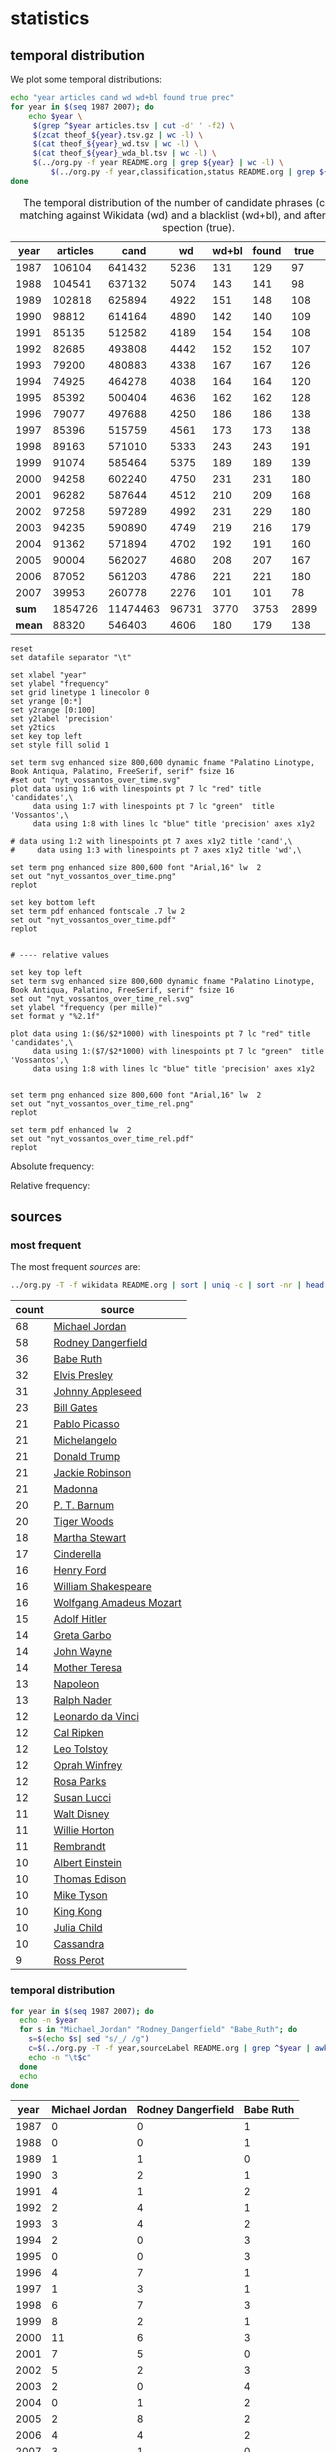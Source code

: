 #+TITLE:
#+AUTHOR:
#+EMAIL:
#+KEYWORDS:
#+DESCRIPTION:
#+TAGS:
#+LANGUAGE: en
#+OPTIONS: toc:nil ':t H:5
#+STARTUP: hidestars overview
#+LaTeX_CLASS: scrartcl
#+LaTeX_CLASS_OPTIONS: [a4paper,11pt]

* statistics
** temporal distribution
We plot some temporal distributions:
#+BEGIN_SRC sh
  echo "year articles cand wd wd+bl found true prec"
  for year in $(seq 1987 2007); do
      echo $year \
	   $(grep ^$year articles.tsv | cut -d' ' -f2) \
	   $(zcat theof_${year}.tsv.gz | wc -l) \
	   $(cat theof_${year}_wd.tsv | wc -l) \
	   $(cat theof_${year}_wda_bl.tsv | wc -l) \
	   $(../org.py -f year README.org | grep ${year} | wc -l) \
           $(../org.py -f year,classification,status README.org | grep ${year} | awk -F$'\t' '{if ($3 == "D" || $2 == "True") print;}' | wc -l)
  done
#+END_SRC

#+CAPTION: The temporal distribution of the number of candidate phrases (cand), after matching against  Wikidata (wd) and a blacklist (wd+bl), and after manual inspection (true). 
#+NAME: temporal-distribution
|   year | articles |     cand |    wd | wd+bl | found | true | prec | ppm  |
|--------+----------+----------+-------+-------+-------+------+------+------|
|   1987 |   106104 |   641432 |  5236 |   131 |   129 |   97 | 75.2 | 0.91 |
|   1988 |   104541 |   637132 |  5074 |   143 |   141 |   98 | 69.5 | 0.94 |
|   1989 |   102818 |   625894 |  4922 |   151 |   148 |  108 | 73.0 | 1.05 |
|   1990 |    98812 |   614164 |  4890 |   142 |   140 |  109 | 77.9 | 1.10 |
|   1991 |    85135 |   512582 |  4189 |   154 |   154 |  108 | 70.1 | 1.27 |
|   1992 |    82685 |   493808 |  4442 |   152 |   152 |  107 | 70.4 | 1.29 |
|   1993 |    79200 |   480883 |  4338 |   167 |   167 |  126 | 75.4 | 1.59 |
|   1994 |    74925 |   464278 |  4038 |   164 |   164 |  120 | 73.2 | 1.60 |
|   1995 |    85392 |   500404 |  4636 |   162 |   162 |  128 | 79.0 | 1.50 |
|   1996 |    79077 |   497688 |  4250 |   186 |   186 |  138 | 74.2 | 1.75 |
|   1997 |    85396 |   515759 |  4561 |   173 |   173 |  138 | 79.8 | 1.62 |
|   1998 |    89163 |   571010 |  5333 |   243 |   243 |  191 | 78.6 | 2.14 |
|   1999 |    91074 |   585464 |  5375 |   189 |   189 |  139 | 73.5 | 1.53 |
|   2000 |    94258 |   602240 |  4750 |   231 |   231 |  180 | 77.9 | 1.91 |
|   2001 |    96282 |   587644 |  4512 |   210 |   209 |  168 | 80.4 | 1.74 |
|   2002 |    97258 |   597289 |  4992 |   231 |   229 |  180 | 78.6 | 1.85 |
|   2003 |    94235 |   590890 |  4749 |   219 |   216 |  179 | 82.9 | 1.90 |
|   2004 |    91362 |   571894 |  4702 |   192 |   191 |  160 | 83.8 | 1.75 |
|   2005 |    90004 |   562027 |  4680 |   208 |   207 |  167 | 80.7 | 1.86 |
|   2006 |    87052 |   561203 |  4786 |   221 |   221 |  180 | 81.4 | 2.07 |
|   2007 |    39953 |   260778 |  2276 |   101 |   101 |   78 | 77.2 | 1.95 |
|--------+----------+----------+-------+-------+-------+------+------+------|
|  *sum* |  1854726 | 11474463 | 96731 |  3770 |  3753 | 2899 | 77.2 | 1.56 |
| *mean* |    88320 |   546403 |  4606 |   180 |   179 |  138 | 77.1 | 1.56 |
#+TBLFM: $8=($-1/$-2)*100;%2.1f::$9=($-2/$2)*1000;%2.2f::@23$2=vsum(@I..@II)::@23$3=vsum(@I..@II)::@23$4=vsum(@I..@II)::@23$5=vsum(@I..@II)::@23$6=vsum(@I..@II)::@23$7=vsum(@I..@II)::@24$2=vmean(@I..@II);%2.0f::@24$3=vmean(@I..@II);%2.0f::@24$4=vmean(@I..@II);%2.0f::@24$5=vmean(@I..@II);%2.0f::@24$6=vmean(@I..@II);%2.0f::@24$7=vmean(@I..@II);%2.0f


#+begin_src gnuplot :var data=temporal-distribution :file nyt_vossantos_over_time.svg :results silent
reset
set datafile separator "\t"

set xlabel "year"
set ylabel "frequency"
set grid linetype 1 linecolor 0
set yrange [0:*]
set y2range [0:100]
set y2label 'precision'
set y2tics
set key top left
set style fill solid 1

set term svg enhanced size 800,600 dynamic fname "Palatino Linotype, Book Antiqua, Palatino, FreeSerif, serif" fsize 16
#set out "nyt_vossantos_over_time.svg"
plot data using 1:6 with linespoints pt 7 lc "red" title 'candidates',\
     data using 1:7 with linespoints pt 7 lc "green"  title 'Vossantos',\
     data using 1:8 with lines lc "blue" title 'precision' axes x1y2

# data using 1:2 with linespoints pt 7 axes x1y2 title 'cand',\
#     data using 1:3 with linespoints pt 7 axes x1y2 title 'wd',\

set term png enhanced size 800,600 font "Arial,16" lw  2
set out "nyt_vossantos_over_time.png"
replot

set key bottom left
set term pdf enhanced fontscale .7 lw 2
set out "nyt_vossantos_over_time.pdf"
replot


# ---- relative values

set key top left
set term svg enhanced size 800,600 dynamic fname "Palatino Linotype, Book Antiqua, Palatino, FreeSerif, serif" fsize 16
set out "nyt_vossantos_over_time_rel.svg"
set ylabel "frequency (per mille)"
set format y "%2.1f"

plot data using 1:($6/$2*1000) with linespoints pt 7 lc "red" title 'candidates',\
     data using 1:($7/$2*1000) with linespoints pt 7 lc "green"  title 'Vossantos',\
     data using 1:8 with lines lc "blue" title 'precision' axes x1y2


set term png enhanced size 800,600 font "Arial,16" lw  2
set out "nyt_vossantos_over_time_rel.png"
replot

set term pdf enhanced lw  2
set out "nyt_vossantos_over_time_rel.pdf"
replot
#+end_src

Absolute frequency:
[[file:nyt_vossantos_over_time.png]]

Relative frequency:
[[file:nyt_vossantos_over_time_rel.png]]

** sources
*** most frequent
The most frequent /sources/ are:
#+BEGIN_SRC sh
  ../org.py -T -f wikidata README.org | sort | uniq -c | sort -nr | head -n40
#+END_SRC

| count | source                  |
|-------+-------------------------|
|    68 | [[https://www.wikidata.org/wiki/Q41421][Michael Jordan]]          |
|    58 | [[https://www.wikidata.org/wiki/Q436386][Rodney Dangerfield]]      |
|    36 | [[https://www.wikidata.org/wiki/Q213812][Babe Ruth]]               |
|    32 | [[https://www.wikidata.org/wiki/Q303][Elvis Presley]]           |
|    31 | [[https://www.wikidata.org/wiki/Q369675][Johnny Appleseed]]        |
|    23 | [[https://www.wikidata.org/wiki/Q5284][Bill Gates]]              |
|    21 | [[https://www.wikidata.org/wiki/Q5593][Pablo Picasso]]           |
|    21 | [[https://www.wikidata.org/wiki/Q5592][Michelangelo]]            |
|    21 | [[https://www.wikidata.org/wiki/Q22686][Donald Trump]]            |
|    21 | [[https://www.wikidata.org/wiki/Q221048][Jackie Robinson]]         |
|    21 | [[https://www.wikidata.org/wiki/Q1744][Madonna]]                 |
|    20 | [[https://www.wikidata.org/wiki/Q223766][P. T. Barnum]]            |
|    20 | [[https://www.wikidata.org/wiki/Q10993][Tiger Woods]]             |
|    18 | [[https://www.wikidata.org/wiki/Q234606][Martha Stewart]]          |
|    17 | [[https://www.wikidata.org/wiki/Q13685096][Cinderella]]              |
|    16 | [[https://www.wikidata.org/wiki/Q8768][Henry Ford]]              |
|    16 | [[https://www.wikidata.org/wiki/Q692][William Shakespeare]]     |
|    16 | [[https://www.wikidata.org/wiki/Q254][Wolfgang Amadeus Mozart]] |
|    15 | [[https://www.wikidata.org/wiki/Q352][Adolf Hitler]]            |
|    14 | [[https://www.wikidata.org/wiki/Q5443][Greta Garbo]]             |
|    14 | [[https://www.wikidata.org/wiki/Q40531][John Wayne]]              |
|    14 | [[https://www.wikidata.org/wiki/Q30547][Mother Teresa]]           |
|    13 | [[https://www.wikidata.org/wiki/Q517][Napoleon]]                |
|    13 | [[https://www.wikidata.org/wiki/Q193156][Ralph Nader]]             |
|    12 | [[https://www.wikidata.org/wiki/Q762][Leonardo da Vinci]]       |
|    12 | [[https://www.wikidata.org/wiki/Q731168][Cal Ripken]]              |
|    12 | [[https://www.wikidata.org/wiki/Q7243][Leo Tolstoy]]             |
|    12 | [[https://www.wikidata.org/wiki/Q55800][Oprah Winfrey]]           |
|    12 | [[https://www.wikidata.org/wiki/Q41921][Rosa Parks]]              |
|    12 | [[https://www.wikidata.org/wiki/Q242936][Susan Lucci]]             |
|    11 | [[https://www.wikidata.org/wiki/Q8704][Walt Disney]]             |
|    11 | [[https://www.wikidata.org/wiki/Q8021572][Willie Horton]]           |
|    11 | [[https://www.wikidata.org/wiki/Q5598][Rembrandt]]               |
|    10 | [[https://www.wikidata.org/wiki/Q937][Albert Einstein]]         |
|    10 | [[https://www.wikidata.org/wiki/Q8743][Thomas Edison]]           |
|    10 | [[https://www.wikidata.org/wiki/Q79031][Mike Tyson]]              |
|    10 | [[https://www.wikidata.org/wiki/Q216810][King Kong]]               |
|    10 | [[https://www.wikidata.org/wiki/Q214477][Julia Child]]             |
|    10 | [[https://www.wikidata.org/wiki/Q170779][Cassandra]]               |
|     9 | [[https://www.wikidata.org/wiki/Q313697][Ross Perot]]              |

*** temporal distribution

#+BEGIN_SRC sh
  for year in $(seq 1987 2007); do
    echo -n $year
    for s in "Michael_Jordan" "Rodney_Dangerfield" "Babe_Ruth"; do
      s=$(echo $s| sed "s/_/ /g")
      c=$(../org.py -T -f year,sourceLabel README.org | grep ^$year | awk -F'\t' '{print $2}' | grep "^$s$" | wc -l)
      echo -n "\t$c"
    done
    echo
  done
#+END_SRC

#+NAME: sources-temporal-distribution
| year | Michael Jordan | Rodney Dangerfield | Babe Ruth |
|------+----------------+--------------------+-----------|
| 1987 |              0 |                  0 |         1 |
| 1988 |              0 |                  0 |         1 |
| 1989 |              1 |                  1 |         0 |
| 1990 |              3 |                  2 |         1 |
| 1991 |              4 |                  1 |         2 |
| 1992 |              2 |                  4 |         1 |
| 1993 |              3 |                  4 |         2 |
| 1994 |              2 |                  0 |         3 |
| 1995 |              0 |                  0 |         3 |
| 1996 |              4 |                  7 |         1 |
| 1997 |              1 |                  3 |         1 |
| 1998 |              6 |                  7 |         3 |
| 1999 |              8 |                  2 |         1 |
| 2000 |             11 |                  6 |         3 |
| 2001 |              7 |                  5 |         0 |
| 2002 |              5 |                  2 |         3 |
| 2003 |              2 |                  0 |         4 |
| 2004 |              0 |                  1 |         2 |
| 2005 |              2 |                  8 |         2 |
| 2006 |              4 |                  4 |         2 |
| 2007 |              3 |                  1 |         0 |
|------+----------------+--------------------+-----------|
|  sum |             68 |                 58 |        36 |
#+TBLFM: @23$2=vsum(@I..@II)::@23$3=vsum(@I..@II)::@23$4=vsum(@I..@II)

#+begin_src gnuplot :var data=sources-temporal-distribution :file nyt_sources_over_time.svg :results silent
reset
set datafile separator "\t"

set xlabel "year"
set ylabel "frequency"
set grid linetype 1 linecolor 0
set yrange [0:*]
set key top left
set style fill solid 1

set term svg enhanced size 800,600 dynamic fname "Palatino Linotype, Book Antiqua, Palatino, FreeSerif, serif" fsize 16
#set out "nyt_sources_over_time.svg"
plot data using 1:2 with linespoints pt 7 title 'Michael Jordan',\
     data using 1:3 with linespoints pt 7 title 'Rodney Dangerfield',\
     data using 1:4 with linespoints pt 7 title 'Babe Ruth'

set term png enhanced size 800,600 font "Arial,16" lw  2
set out "nyt_sources_over_time.png"
replot
#+end_src

[[file:nyt_sources_over_time.png]]

** categories
*** online
Extract the categories for the articles:
#+BEGIN_SRC sh :results silent
  export PYTHONIOENCODING=utf-8
  for year in $(seq 1987 2007); do
      ../nyt.py --category ../nyt_corpus_${year}.tar.gz \
          | sed -e "s/^nyt_corpus_//" -e "s/\.har\//\//" -e "s/\.xml\t/\t/" \
          | sort >> nyt_categories.tsv
  done
#+END_SRC

Compute frequency distribution over all articles:
#+BEGIN_SRC sh :results silent
  cut -d$'\t' -f2 nyt_categories.tsv | sort -S1G | uniq -c \
     | sed -e "s/^ *//" -e "s/ /\t/" | awk -F'\t' '{print $2"\t"$1}' \
                                            > nyt_categories_distrib.tsv
#+END_SRC

Check the number of and the top categories:
#+BEGIN_SRC sh
  echo articles $(wc -l < nyt_categories.tsv)
  echo categories $(wc -l < nyt_categories_distrib.tsv)
  echo ""
  sort -nrk2 nyt_categories_distrib.tsv | head
#+END_SRC

| articles   | 1854726 |
| categories |    1580 |
|------------+---------|
| Business   |  291982 |
| Sports     |  160888 |
| Opinion    |  134428 |
| U.S.       |   89389 |
| Arts       |   88460 |
| World      |   79786 |
| Style      |   65071 |
| Obituaries |   19430 |
| Magazine   |   11464 |
| Travel     |   10440 |

Collect the categories of the articles
#+BEGIN_SRC sh
  echo "vossantos" $(../org.py -T README.org | wc -l) articles $(wc -l < nyt_categories.tsv)
  ../org.py -T -f fId README.org | join nyt_categories.tsv - | sed "s/ /\t/" | awk -F'\t' '{print $2}' \
      | sort | uniq -c \
      | sed -e "s/^ *//" -e "s/ /\t/" | awk -F'\t' '{print $2"\t"$1}' \
      | join -t$'\t' -o1.2,1.1,2.2 - nyt_categories_distrib.tsv \
      | sort -nr | head -n20
#+END_SRC

| vossantos |  2764 | category               | articles | 1854726 |
|-----------+-------+------------------------+----------+---------|
|       347 | 12.6% | Arts                   |    88460 |    4.8% |
|       345 | 12.5% | Sports                 |   160888 |    8.7% |
|       303 | 11.0% | New York and Region    |   221897 |   12.0% |
|       246 |  8.9% | Arts; Books            |    35475 |    1.9% |
|       169 |  6.1% | Movies; Arts           |    27759 |    1.5% |
|       111 |  4.0% | Business               |   291982 |   15.7% |
|       107 |  3.9% | Opinion                |   134428 |    7.2% |
|        98 |  3.5% | U.S.                   |    89389 |    4.8% |
|        98 |  3.5% | Magazine               |    11464 |    0.6% |
|        66 |  2.4% | Style                  |    65071 |    3.5% |
|        66 |  2.4% | Arts; Theater          |    13283 |    0.7% |
|        48 |  1.7% | World                  |    79786 |    4.3% |
|        45 |  1.6% | Home and Garden; Style |    13978 |    0.8% |
|        34 |  1.2% | Travel                 |    10440 |    0.6% |
|        32 |  1.2% | Technology; Business   |    23283 |    1.3% |
|        32 |  1.2% |                        |    42157 |    2.3% |
|        27 |  1.0% | Home and Garden        |     5546 |    0.3% |
|        26 |  0.9% | Week in Review         |    17107 |    0.9% |
|        18 |  0.7% | Front Page; U.S.       |    11425 |    0.6% |
|        17 |  0.6% | World; Washington      |    24817 |    1.3% |
#+TBLFM: $2=($-1/@1$2)*100;%2.1f%%::$5=($-1/@1$5)*100;%2.1f%%

*** desks
Extract the desks for the articles:
#+BEGIN_SRC sh :results silent
  export PYTHONIOENCODING=utf-8
  for year in $(seq 1987 2007); do
      ../nyt.py --desk ../nyt_corpus_${year}.tar.gz \
          | sed -e "s/^nyt_corpus_//" -e "s/\.har\//\//" -e "s/\.xml\t/\t/" \
          | sort >> nyt_desks.tsv
  done
#+END_SRC

Compute frequency distribution over all articles:
#+BEGIN_SRC sh :results silent
  cut -d$'\t' -f2 nyt_desks.tsv | sort -S1G | uniq -c \
     | sed -e "s/^ *//" -e "s/ /\t/" | awk -F'\t' '{print $2"\t"$1}' \
                                            > nyt_desks_distrib.tsv
#+END_SRC

Check the number of and the top categories:
#+BEGIN_SRC sh
  echo articles $(wc -l < nyt_desks.tsv)
  echo categories $(wc -l < nyt_desks_distrib.tsv)
  echo ""
  sort -t$'\t' -nrk2 nyt_desks_distrib.tsv | head
#+END_SRC

| articles                | 1854727 |
| categories              |     398 |
|-------------------------+---------|
| Metropolitan Desk       |  237896 |
| Financial Desk          |  206958 |
| Sports Desk             |  174823 |
| National Desk           |  143489 |
| Editorial Desk          |  131762 |
| Foreign Desk            |  129732 |
| Classified              |  129660 |
| Business/Financial Desk |  112951 |
| Society Desk            |   44032 |
| Cultural Desk           |   40342 |

Collect the desks of the articles
#+BEGIN_SRC sh
  echo "vossantos" $(../org.py -T README.org | wc -l) articles $(wc -l < nyt_desks.tsv)
  ../org.py -T -f fid README.org | join nyt_desks.tsv - | sed "s/ /\t/" | awk -F'\t' '{print $2}' \
      | sort | uniq -c \
      | sed -e "s/^ *//" -e "s/ /\t/" | awk -F'\t' '{print $2"\t"$1}' \
      | join -t$'\t' -o1.2,1.1,2.2 - nyt_desks_distrib.tsv \
      | sort -nr | head -n20
#+END_SRC

| vossantos | 2764 | desk                    | articles | 1854727 |
|-----------+------+-------------------------+----------+---------|
|       133 | 4.8% | Sports Desk             |   174823 |    9.4% |
|        77 | 2.8% | Cultural Desk           |    40342 |    2.2% |
|        68 | 2.5% | Book Review Desk        |    32737 |    1.8% |
|        61 | 2.2% | National Desk           |   143489 |    7.7% |
|        54 | 2.0% | Financial Desk          |   206958 |   11.2% |
|        51 | 1.8% | Metropolitan Desk       |   237896 |   12.8% |
|        46 | 1.7% | Weekend Desk            |    18814 |    1.0% |
|        38 | 1.4% | Arts & Leisure Desk     |     6742 |    0.4% |
|        35 | 1.3% | Editorial Desk          |   131762 |    7.1% |
|        31 | 1.1% | Foreign Desk            |   129732 |    7.0% |
|        31 | 1.1% | Arts and Leisure Desk   |    27765 |    1.5% |
|        25 | 0.9% | Magazine Desk           |    25433 |    1.4% |
|        25 | 0.9% | Long Island Weekly Desk |    20453 |    1.1% |
|        22 | 0.8% | Living Desk             |     6843 |    0.4% |
|        19 | 0.7% | Home Desk               |     8391 |    0.5% |
|        15 | 0.5% | Week in Review Desk     |    21897 |    1.2% |
|        14 | 0.5% | Style Desk              |    21569 |    1.2% |
|        13 | 0.5% | Styles of The Times     |     2794 |    0.2% |
|        12 | 0.4% |                         |     6288 |    0.3% |
|         9 | 0.3% | Travel Desk             |    23277 |    1.3% |
#+TBLFM: $2=($-1/@1$2)*100;%2.1f%%::$5=($-1/@1$5)*100;%2.1f%%

Note: there are many errors in the specification of the desks ... so
this table should be digested with care.

** authors
Extract the authors for the articles:
#+BEGIN_SRC sh :results silent
  export PYTHONIOENCODING=utf-8
  for year in $(seq 1987 2007); do
      ../nyt.py --author ../nyt_corpus_${year}.tar.gz \
          | sed -e "s/^nyt_corpus_//" -e "s/\.har\//\//" -e "s/\.xml\t/\t/" \
          | sort >> nyt_authors.tsv
  done
#+END_SRC

Compute frequency distribution over all articles:
#+BEGIN_SRC sh :results silent
  cut -d$'\t' -f2 nyt_authors.tsv | LC_ALL=C sort -S1G | uniq -c \
     | sed -e "s/^ *//" -e "s/ /\t/" | awk -F'\t' '{print $2"\t"$1}' \
                                            > nyt_authors_distrib.tsv
#+END_SRC

Check the number of and the top authors:
#+BEGIN_SRC sh
  echo articles $(wc -l < nyt_authors.tsv)
  echo categories $(wc -l < nyt_authors_distrib.tsv)
  echo ""
  sort -t$'\t' -nrk2 nyt_authors_distrib.tsv | head 
#+END_SRC

| articles            | 1854726 |
| categories          |   30691 |
|---------------------+---------|
|                     |  961052 |
| Elliott, Stuart     |    6296 |
| Holden, Stephen     |    5098 |
| Chass, Murray       |    4544 |
| Pareles, Jon        |    4090 |
| Brozan, Nadine      |    3741 |
| Fabricant, Florence |    3659 |
| Kozinn, Allan       |    3654 |
| Curry, Jack         |    3654 |
| Truscott, Alan      |    3646 |

*requires cleansing!*

Collect the authors of the articles
#+BEGIN_SRC sh
  echo "vossantos" $(../org.py -T README.org | wc -l) articles $(wc -l < nyt_authors.tsv)
  ../org.py -T -f fid README.org | join nyt_authors.tsv - | sed "s/ /\t/" | awk -F'\t' '{print $2}' \
      | LC_ALL=C sort | uniq -c \
      | sed -e "s/^ *//" -e "s/ /\t/" | awk -F'\t' '{print $2"\t"$1}' \
      | LC_ALL=C join -t$'\t' -o1.2,1.1,2.2 - nyt_authors_distrib.tsv \
      | sort -nr | head -n20
#+END_SRC

| vossantos |  2764 | author                | articles | 1854726 |
|-----------+-------+-----------------------+----------+---------|
|       436 | 15.8% |                       |   961052 |   51.8% |
|        33 |  1.2% | Maslin, Janet         |     2874 |    0.2% |
|        30 |  1.1% | Holden, Stephen       |     5098 |    0.3% |
|        26 |  0.9% | Vecsey, George        |     2739 |    0.1% |
|        23 |  0.8% | Sandomir, Richard     |     3140 |    0.2% |
|        22 |  0.8% | Ketcham, Diane        |      717 |    0.0% |
|        20 |  0.7% | Kisselgoff, Anna      |     2661 |    0.1% |
|        20 |  0.7% | Dowd, Maureen         |     1647 |    0.1% |
|        19 |  0.7% | Berkow, Ira           |     1704 |    0.1% |
|        18 |  0.7% | Kimmelman, Michael    |     1515 |    0.1% |
|        18 |  0.7% | Brown, Patricia Leigh |      568 |    0.0% |
|        16 |  0.6% | Smith, Roberta        |     2497 |    0.1% |
|        16 |  0.6% | Pareles, Jon          |     4090 |    0.2% |
|        16 |  0.6% | Chass, Murray         |     4544 |    0.2% |
|        16 |  0.6% | Barron, James         |     2188 |    0.1% |
|        16 |  0.6% | Araton, Harvey        |     1940 |    0.1% |
|        15 |  0.5% | Stanley, Alessandra   |     1437 |    0.1% |
|        15 |  0.5% | Lipsyte, Robert       |      817 |    0.0% |
|        15 |  0.5% | Grimes, William       |     1368 |    0.1% |
|        15 |  0.5% | Anderson, Dave        |     2735 |    0.1% |
#+TBLFM: $2=($-1/@1$2)*100;%2.1f%%::$5=($-1/@1$5)*100;%2.1f%%

*** Vossantos of the top author
#+BEGIN_SRC sh :results raw
  # extract list of articles
  for article in $(../org.py -T -f fid README.org | join nyt_authors.tsv - | grep "Maslin, Janet" | cut -d' ' -f1 ); do
    grep "$article" README.org
  done
#+END_SRC

- [[https://www.wikidata.org/wiki/Q94081][Bob Hope]] (1993/04/23/0604282) is loaded with rap-related cameos that work only if you recognize the players (Fab 5 Freddy, Kid Capri, Naughty by Nature and *the Bob Hope of* rap cinema, Ice-T), and have little intrinsic humor of their own.
- [[https://www.wikidata.org/wiki/Q239691][Sandy Dennis]] (1993/09/03/0632371) (Ms. Lewis, who has many similar mannerisms, may be fast becoming *the Sandy Dennis of* her generation.)
- [[https://www.wikidata.org/wiki/Q465417][Dorian Gray]] (1993/12/10/0654992) Also on hand is Aerosmith, *the Dorian Gray of* rock bands, to serve the same purpose Alice Cooper did in the first film.
- [[https://www.wikidata.org/wiki/Q352][Adolf Hitler]] (1994/02/04/0666537) The terrors of the code, as overseen by Joseph Breen (who was nicknamed "*the Hitler of* Hollywood" in some quarters), went beyond the letter of the document and brought about a more generalized moral purge.
- [[https://www.wikidata.org/wiki/Q13685096][Cinderella]] (1994/09/11/0711230) Kevin Smith, *the Cinderella of* this year's Sundance festival, shot this black-and-white movie in the New Jersey store where he himself worked.
- [[https://www.wikidata.org/wiki/Q44176][Hulk Hogan]] (1994/10/25/0720551) Libby's cousin Andrew, an art director who's "so incredibly creative that, as my mother says, no one's holding their breath for grandchildren," opines that "David Mamet is *the Hulk Hogan of* the American theater and that his word processor should be tested for steroids."
- [[https://www.wikidata.org/wiki/Q504455][Andrew Dice Clay]] (1995/09/22/0790066) Mr. Ezsterhas, *the Andrew Dice Clay of* screenwriting, bludgeons the audience with such tirelessly crude thoughts that when a group of chimps get loose in the showgirls' dressing room and all they do is defecate, the film enjoys a rare moment of good taste.
- [[https://www.wikidata.org/wiki/Q11812][Thomas Jefferson]] (1996/01/24/0825044) Last year's overnight sensation, Edward Burns of "The Brothers McMullen," came out of nowhere and now has Jennifer Aniston acting in his new film and Robert Redford, *the Thomas Jefferson of* Sundance, helping as a creative consultant.
- [[https://www.wikidata.org/wiki/Q314805][Elliott Gould]] (1996/03/08/0835139) All coy grins and daffy mugging, Mr. Stiller plays the role as if aspiring to become *the Elliott Gould of* his generation.
- [[https://www.wikidata.org/wiki/Q103767][Charlie Parker]] (1996/08/09/0870295) But for all its admiration, ''Basquiat'' winds up no closer to that assessment than to the critic Robert Hughes's more jaundiced one: ''Far from being *the Charlie Parker of* SoHo (as his promoters claimed), he became its Jessica Savitch.''
- [[https://www.wikidata.org/wiki/Q43423][Aesop]] (1996/08/09/0870300)          Janet Maslin reviews movie Rendezvous in Paris, written and directed by Eric Rohmer; photo (M)                     Eric Rohmer's ''Rendezvous in Paris'' is an oasis of contemplative intelligence in the summer movie season, presenting three graceful and elegant parables with the moral agility that distinguishes Mr. Rohmer as *the Aesop of* amour.
- [[https://www.wikidata.org/wiki/Q450619][Diana Vreeland]] (1997/06/06/0934955) The complex aural and visual style of ''The Pillow Book'' involves rectangular insets that flash back to Sei Shonagon (a kind of Windows 995) and illustrate the imperious little lists that made her sound like *the Diana Vreeland of* 10th-century tastes.
- [[https://www.wikidata.org/wiki/Q107190][Peter Pan]] (1997/08/08/0949060) Mr. Gibson, delivering one of the hearty, dynamic star turns that have made him *the Peter Pan of* the blockbuster set, makes Jerry much more boyishly likable than he deserves to be.
- [[https://www.wikidata.org/wiki/Q8743][Thomas Edison]] (1997/09/19/0958685) Danny DeVito embodies this as a gleeful Sid Hudgens (a character whom Mr. Hanson has called ''*the Thomas Edison of* tabloid journalism''), who is the unscrupulous editor of a publication called Hush-Hush and winds up linked to many of the other characters' nastiest transgressions.
- [[https://www.wikidata.org/wiki/Q40531][John Wayne]] (1997/09/26/0960422) Mr. Hopkins, whose creative collaboration with Bart goes back to ''Legends of the Fall,'' has called him ''*the John Wayne of* bears.''
- [[https://www.wikidata.org/wiki/Q230935][Annie Oakley]] (1997/12/24/0982708) Running nearly as long as ''Pulp Fiction'' even though its ambitions are more familiar and small, ''Jackie Brown'' has the makings of another, chattier ''Get Shorty'' with an added homage to Pam Grier, *the Annie Oakley of* 1970's blaxploitation.
- [[https://www.wikidata.org/wiki/Q122634][Robin Hood]] (1998/04/10/1008616) ''Do not threaten to call the police or have him thrown out,'' went a memorandum issued by another company, when *the Robin Hood of* corporate America went on the road to promote his book abou downsizing.
- [[https://www.wikidata.org/wiki/Q103949][Buster Keaton]] (1998/09/18/1047276) Fortunately, being *the Buster Keaton of* martial arts, he makes a doleful expression and comedic physical grace take the place of small talk.
- [[https://www.wikidata.org/wiki/Q5592][Michelangelo]] (1998/09/25/1049076) She goes to a plastic surgeon (Michael Lerner) who's been dubbed ''*the Michelangelo of* Manhattan'' by Newsweek.
- [[https://www.wikidata.org/wiki/Q313013][Brian Wilson]] (1998/12/31/1073562) The enrapturing beauty and peculiar naivete of ''The Thin Red Line'' heightened the impression of Terrence Malick as *the Brian Wilson of* the film world.
- [[https://www.wikidata.org/wiki/Q1067][Dante Alighieri]] (1999/10/22/1147181) Though his latest film explores one more urban inferno and colorfully reaffirms Mr. Scorsese's role as *the Dante of* the Cinema, creating its air of nocturnal torment took some doing.
- [[https://www.wikidata.org/wiki/Q937][Albert Einstein]] (2000/12/07/1253134) In this much coarser and more violent, action-heavy story, Mr. Deaver presents the villainous Dr. Aaron Matthews, whom a newspaper once called ''*the Einstein of* therapists'' in the days before Hannibal Lecter became his main career influence.
- [[https://www.wikidata.org/wiki/Q504][Émile Zola]] (2001/03/09/1276449) 'Right as Rain'         George P. Pelecanos arrives with the best possible recommendations from other crime writers (e.g., Elmore Leonard likes him), and with jacket copy praising him as ''*the Zola of* Washington, D.C.'' But what he really displays here, in great abundance and to entertaining effect, is a Tarantino touch.
- [[https://www.wikidata.org/wiki/Q1276][Leonard Cohen]] (2002/08/22/1417676) The wry, sexy melancholy of his observations would be seductive enough in its own right -- he is *the Leonard Cohen of* the spy genre -- even without the sharp political acuity that accompanies it.
- [[https://www.wikidata.org/wiki/Q6377737][Kato Kaelin]] (2003/04/07/1478881) Then he has settled in -- as ''a permanent house guest, *the Kato Kaelin of* the wine country,'' in the case of Alan Deutschman -- and tried to figure out what it all means.
- [[https://www.wikidata.org/wiki/Q44176][Hulk Hogan]] (2003/04/14/1480850) Meanwhile, at 5 feet 10 tall and 115 pounds, Andy is *the Hulk Hogan of* this food-phobic crowd.
- [[https://www.wikidata.org/wiki/Q231356][Nora Roberts]] (2003/04/17/1481531) For those who write like clockwork (i.e., Stuart Woods, *the Nora Roberts of* mystery best-sellerdom), a new book every few months is no surprise.
- [[https://www.wikidata.org/wiki/Q2586583][Henny Youngman]] (2004/03/05/1563840) Together Mr. Yetnikoff and Mr. Ritz devise a kind of sitcom snappiness that turns Mr. Yetnikoff into *the Henny Youngman of* CBS.
- [[https://www.wikidata.org/wiki/Q959153][Frank Stallone]] (2004/09/20/1612886) He can read the biblical story of Aaron and imagine ''*the Frank Stallone of* ancient Judaism.''
- [[https://www.wikidata.org/wiki/Q34012][Marlon Brando]] (2005/11/08/1715899) He named his daughter Tuesday, after the actress Tuesday Weld, whom Sam Shepard once called ''*the Marlon Brando of* women.''
- [[https://www.wikidata.org/wiki/Q213626][Jesse James]] (2005/12/09/1723424) How else to explain ''Comma Sense,'' which has a blurb from Ms. Truss and claims that the apostrophe is *the Jesse James of* punctuation marks?
- [[https://www.wikidata.org/wiki/Q2808][Elton John]] (2006/12/11/1811150) Though Foujita had a fashion sense that made him look like *the Elton John of* Montparnasse (he favored earrings, bangs and show-stopping homemade costumes), and though he is seen here hand in hand with a male Japanese friend during their shared tunic-wearing phase, he is viewed by Ms. Birnbaum strictly as a lady-killer.
- [[https://www.wikidata.org/wiki/Q23434][Ernest Hemingway]] (2007/04/30/1844006) Mr. Browne also points out that when he introduced Mr. Zevon to an audience as ''*the Ernest Hemingway of* the twelve-string guitar,'' Mr. Zevon said he was more like Charles Bronson.

** modifiers

#+BEGIN_SRC sh
  ../org.py -T -f modifier,aId README.org \
      | awk -F$'\t' '$1 != "" {print $1;}' \
      | sort | uniq -c | sort -nr | head -n30
#+END_SRC

| count | modifier         |
|-------+------------------|
|    56 | his day          |
|    33 | his time         |
|    29 | Japan            |
|    16 | tennis           |
|    16 | his generation   |
|    16 | China            |
|    16 | baseball         |
|    13 | her time         |
|    13 | her day          |
|    12 | our time         |
|    11 | the 1990's       |
|    11 | politics         |
|    11 | hockey           |
|    10 | the Zulus        |
|    10 | the 90's         |
|    10 | Brazil           |
|    10 | basketball       |
|    10 | ballet           |
|     9 | the art world    |
|     9 | jazz             |
|     9 | fashion          |
|     8 | today            |
|     8 | Israel           |
|     8 | Iran             |
|     8 | his era          |
|     8 | hip-hop          |
|     8 | golf             |
|     8 | dance            |
|     7 | the 19th century |
|     7 | Long Island      |

*** today
**** "today"
Who are the sources for the modifier "today"?
#+BEGIN_SRC sh
  ../org.py -T -f modifier,wikidata README.org \
      | awk -F$'\t' '$1 == "today" {print $2;}' \
      | sort | uniq -c | sort -nr
#+END_SRC

| count | source                 |
|-------+------------------------|
|     1 | [[https://www.wikidata.org/wiki/Q955322][Shoeless Joe Jackson]]   |
|     1 | [[https://www.wikidata.org/wiki/Q5237521][David Merrick]]          |
|     1 | [[https://www.wikidata.org/wiki/Q4982930][Buck Rogers]]            |
|     1 | [[https://www.wikidata.org/wiki/Q4910116][Bill McGowan]]           |
|     1 | [[https://www.wikidata.org/wiki/Q378098][William F. Buckley Jr.]] |
|     1 | [[https://www.wikidata.org/wiki/Q28493][Ralph Fiennes]]          |
|     1 | [[https://www.wikidata.org/wiki/Q231255][Julie London]]           |
|     1 | [[https://www.wikidata.org/wiki/Q1689414][Jimmy Osmond]]           |
|     1 | [[https://www.wikidata.org/wiki/Q1586470][Harry Cohn]]             |

**** "his day", "his time", or "his generation"
Who are the sources for the modifiers "his day", "his time", and "his
generation"?
#+BEGIN_SRC sh
  ../org.py -T -f modifier,wikidata README.org \
      | awk -F$'\t' '$1 ~ "his (day|time|generation)" {print $2;}' \
      | sort | uniq -c | sort -nr | head
#+END_SRC

| count | source                |
|-------+-----------------------|
|     3 | [[https://www.wikidata.org/wiki/Q41421][Michael Jordan]]        |
|     2 | [[https://www.wikidata.org/wiki/Q79031][Mike Tyson]]            |
|     2 | [[https://www.wikidata.org/wiki/Q5593][Pablo Picasso]]         |
|     2 | [[https://www.wikidata.org/wiki/Q508574][Billy Martin]]          |
|     2 | [[https://www.wikidata.org/wiki/Q49214][Dan Quayle]]            |
|     2 | [[https://www.wikidata.org/wiki/Q2685][Arnold Schwarzenegger]] |
|     2 | [[https://www.wikidata.org/wiki/Q234606][Martha Stewart]]        |
|     2 | [[https://www.wikidata.org/wiki/Q22686][Donald Trump]]          |
|     2 | [[https://www.wikidata.org/wiki/Q216896][L. Ron Hubbard]]        |
|     2 | [[https://www.wikidata.org/wiki/Q10993][Tiger Woods]]           |

**** "her day", "her time", or "her generation"
Who are the sources for the modifiers "her day", "her time", and "her
generation"?
#+BEGIN_SRC sh
  ../org.py -T -f modifier,wikidata README.org \
      | awk -F$'\t' '$1 ~ "her (day|time|generation)" {print $2;}' \
      | sort | uniq -c | sort -nr | head
#+END_SRC

| count | source          |
|-------+-----------------|
|     4 | [[https://www.wikidata.org/wiki/Q1744][Madonna]]         |
|     2 | [[https://www.wikidata.org/wiki/Q235066][Laurie Anderson]] |
|     1 | [[https://www.wikidata.org/wiki/Q93187][Hilary Swank]]    |
|     1 | [[https://www.wikidata.org/wiki/Q83325][Pamela Anderson]] |
|     1 | [[https://www.wikidata.org/wiki/Q6294][Hillary Clinton]] |
|     1 | [[https://www.wikidata.org/wiki/Q60303][Lotte Lehmann]]   |
|     1 | [[https://www.wikidata.org/wiki/Q55800][Oprah Winfrey]]   |
|     1 | [[https://www.wikidata.org/wiki/Q4616][Marilyn Monroe]]  |
|     1 | [[https://www.wikidata.org/wiki/Q45661][Coco Chanel]]     |
|     1 | [[https://www.wikidata.org/wiki/Q452206][Judith Krantz]]   |

*** country
#+BEGIN_SRC sh
  ../org.py -T -f modifier,wikidata README.org \
      | awk -F$'\t' '$1 ~ "(Japan|China|Brazil|Iran|Israel|Mexico|India|South Africa|Spain|South Korea|Russia|Poland|Pakistan)" {print $1;}' \
      | sort | uniq -c | sort -nr | head
#+END_SRC

| count | country      |
|-------+--------------|
|    29 | Japan        |
|    16 | China        |
|    10 | Brazil       |
|     8 | Israel       |
|     8 | Iran         |
|     7 | India        |
|     5 | Mexico       |
|     4 | South Africa |
|     3 | Spain        |
|     3 | South Korea  |

What are the sources for the modifier ... ?
**** "Japan"
#+BEGIN_SRC sh
  ../org.py -T -f modifier,wikidata README.org \
      | awk -F$'\t' '$1 == "Japan" {print $2;}' \
      | sort | uniq -c | sort -nr
#+END_SRC

| count | source            |
|-------+-------------------|
|     5 | [[https://www.wikidata.org/wiki/Q8704][Walt Disney]]       |
|     4 | [[https://www.wikidata.org/wiki/Q5284][Bill Gates]]        |
|     2 | [[https://www.wikidata.org/wiki/Q721948][Nolan Ryan]]        |
|     2 | [[https://www.wikidata.org/wiki/Q40912][Frank Sinatra]]     |
|     1 | [[https://www.wikidata.org/wiki/Q966859][Richard Perle]]     |
|     1 | [[https://www.wikidata.org/wiki/Q8743][Thomas Edison]]     |
|     1 | [[https://www.wikidata.org/wiki/Q79031][Mike Tyson]]        |
|     1 | [[https://www.wikidata.org/wiki/Q762][Leonardo da Vinci]] |
|     1 | [[https://www.wikidata.org/wiki/Q731168][Cal Ripken]]        |
|     1 | [[https://www.wikidata.org/wiki/Q722059][Walter Johnson]]    |
|     1 | [[https://www.wikidata.org/wiki/Q5603][Andy Warhol]]       |
|     1 | [[https://www.wikidata.org/wiki/Q5593][Pablo Picasso]]     |
|     1 | [[https://www.wikidata.org/wiki/Q51495][William Wyler]]     |
|     1 | [[https://www.wikidata.org/wiki/Q435203][Katharine Graham]]  |
|     1 | [[https://www.wikidata.org/wiki/Q41921][Rosa Parks]]        |
|     1 | [[https://www.wikidata.org/wiki/Q39829][Stephen King]]      |
|     1 | [[https://www.wikidata.org/wiki/Q363308][Walker Evans]]      |
|     1 | [[https://www.wikidata.org/wiki/Q35332][Brad Pitt]]         |
|     1 | [[https://www.wikidata.org/wiki/Q307][Galileo Galilei]]   |
|     1 | [[https://www.wikidata.org/wiki/Q305497][Richard Avedon]]    |
|     1 | [[https://www.wikidata.org/wiki/Q270648][P. D. James]]       |
|     1 | [[https://www.wikidata.org/wiki/Q232364][Rem Koolhaas]]      |
|     1 | [[https://www.wikidata.org/wiki/Q213812][Babe Ruth]]         |
|     1 | [[https://www.wikidata.org/wiki/Q19837][Steve Jobs]]        |
|     1 | [[https://www.wikidata.org/wiki/Q193156][Ralph Nader]]       |
|     1 | [[https://www.wikidata.org/wiki/Q1744][Madonna]]           |
|     1 | [[https://www.wikidata.org/wiki/Q160534][Jack Kerouac]]      |

**** "China"
#+BEGIN_SRC sh
  ../org.py -T -f modifier,wikidata README.org \
      | awk -F$'\t' '$1 == "China" {print $2;}' \
      | sort | uniq -c | sort -nr
#+END_SRC

| count | source                |
|-------+-----------------------|
|     4 | [[https://www.wikidata.org/wiki/Q231417][Barbara Walters]]       |
|     2 | [[https://www.wikidata.org/wiki/Q355314][Jack Welch]]            |
|     1 | [[https://www.wikidata.org/wiki/Q7742][Louis XIV of France]]   |
|     1 | [[https://www.wikidata.org/wiki/Q60029][Oskar Schindler]]       |
|     1 | [[https://www.wikidata.org/wiki/Q517][Napoleon]]              |
|     1 | [[https://www.wikidata.org/wiki/Q485635][Keith Haring]]          |
|     1 | [[https://www.wikidata.org/wiki/Q41921][Rosa Parks]]            |
|     1 | [[https://www.wikidata.org/wiki/Q30487][Mikhail Gorbachev]]     |
|     1 | [[https://www.wikidata.org/wiki/Q22686][Donald Trump]]          |
|     1 | [[https://www.wikidata.org/wiki/Q213430][Larry King]]            |
|     1 | [[https://www.wikidata.org/wiki/Q193368][Ted Turner]]            |
|     1 | [[https://www.wikidata.org/wiki/Q1744][Madonna]]               |
|     1 | [[https://www.wikidata.org/wiki/Q1126679][The Scarlet Pimpernel]] |

**** "Brazil"
#+BEGIN_SRC sh
  ../org.py -T -f modifier,wikidata README.org \
      | awk -F$'\t' '$1 == "Brazil" {print $2;}' \
      | sort | uniq -c | sort -nr
#+END_SRC

| count | source         |
|-------+----------------|
|     1 | [[https://www.wikidata.org/wiki/Q7317][Giuseppe Verdi]] |
|     1 | [[https://www.wikidata.org/wiki/Q69066][Jil Sander]]     |
|     1 | [[https://www.wikidata.org/wiki/Q613136][Walter Reed]]    |
|     1 | [[https://www.wikidata.org/wiki/Q444][Lech Wałęsa]]    |
|     1 | [[https://www.wikidata.org/wiki/Q44301][Jim Morrison]]   |
|     1 | [[https://www.wikidata.org/wiki/Q41421][Michael Jordan]] |
|     1 | [[https://www.wikidata.org/wiki/Q392][Bob Dylan]]      |
|     1 | [[https://www.wikidata.org/wiki/Q303][Elvis Presley]]  |
|     1 | [[https://www.wikidata.org/wiki/Q191499][Scott Joplin]]   |
|     1 | [[https://www.wikidata.org/wiki/Q190152][Larry Bird]]     |
|     1 | [[https://www.wikidata.org/wiki/Q187447][Pablo Escobar]]  |
|     1 | [[https://www.wikidata.org/wiki/Q16409][Tristan Tzara]]  |
|     1 | [[https://www.wikidata.org/wiki/Q12897][Pelé]]           |

*** sports

#+BEGIN_SRC sh
  ../org.py -T -f modifier,wikidata README.org \
      | awk -F$'\t' '$1 ~ "(baseball|basketball|tennis|golf|football|racing|soccer|sailing)" {print $1;}' \
      | sort | uniq -c | sort -nr 
#+END_SRC

| count | sports                                                |
|-------+-------------------------------------------------------|
|    16 | tennis                                                |
|    16 | baseball                                              |
|    10 | basketball                                            |
|     8 | golf                                                  |
|     7 | football                                              |
|     6 | soccer                                                |
|     6 | racing                                                |
|     3 | women's basketball                                    |
|     3 | sailing                                               |
|     3 | auto racing                                           |
|     2 | pro football                                          |
|     2 | New York baseball                                     |
|     1 | Yale football fame                                    |
|     1 | women's college soccer                                |
|     1 | this year's national collegiate basketball tournament |
|     1 | the tennis tour                                       |
|     1 | the tennis field                                      |
|     1 | the soccer set                                        |
|     1 | the racing world                                      |
|     1 | stock-car racing                                      |
|     1 | Rotisserie baseball                                   |
|     1 | pro football owners                                   |
|     1 | professional basketball coaches                       |
|     1 | professional basketball                               |
|     1 | motocross racing in the 1980's                        |
|     1 | micro golfers                                         |
|     1 | major league baseball                                 |
|     1 | Laser sailing                                         |
|     1 | Japanese baseball                                     |
|     1 | Iraqi soccer                                          |
|     1 | horse racing                                          |
|     1 | high school baseball in New York                      |
|     1 | harness racing                                        |
|     1 | golf criticism                                        |
|     1 | football teams                                        |
|     1 | football owners                                       |
|     1 | football announcers                                   |
|     1 | country-club golf                                     |
|     1 | college football these days                           |
|     1 | college football                                      |
|     1 | college basketball                                    |
|     1 | Chinese baseball                                      |
|     1 | Brazilian basketball for the past 20 years            |
|     1 | BMX racing                                            |
|     1 | biddy basketball                                      |
|     1 | basketball announcers                                 |
|     1 | basketball analysts                                   |
|     1 | basketball analysis                                   |
|     1 | baseball's new era                                    |
|     1 | baseball managers                                     |
|     1 | baseball executives                                   |
|     1 | baseball collections                                  |
|     1 | baseball cards                                        |

Who are the sources for the modifier ... ?
**** baseball
#+BEGIN_SRC sh
  ../org.py -T -f modifier,wikidata README.org \
      | awk -F$'\t' '$1 == "baseball" {print $2;}' \
      | sort | uniq -c | sort -nr
#+END_SRC

| count | source             |
|-------+--------------------|
|     3 | [[https://www.wikidata.org/wiki/Q223766][P. T. Barnum]]       |
|     2 | [[https://www.wikidata.org/wiki/Q213812][Babe Ruth]]          |
|     2 | [[https://www.wikidata.org/wiki/Q190152][Larry Bird]]         |
|     1 | [[https://www.wikidata.org/wiki/Q968798][Paul Brown]]         |
|     1 | [[https://www.wikidata.org/wiki/Q960612][Clifford Irving]]    |
|     1 | [[https://www.wikidata.org/wiki/Q79031][Mike Tyson]]         |
|     1 | [[https://www.wikidata.org/wiki/Q695751][Thomas Dooley]]      |
|     1 | [[https://www.wikidata.org/wiki/Q6101][Marco Polo]]         |
|     1 | [[https://www.wikidata.org/wiki/Q5593][Pablo Picasso]]      |
|     1 | [[https://www.wikidata.org/wiki/Q453251][Horatio Alger]]      |
|     1 | [[https://www.wikidata.org/wiki/Q436386][Rodney Dangerfield]] |
|     1 | [[https://www.wikidata.org/wiki/Q41421][Michael Jordan]]     |
|     1 | [[https://www.wikidata.org/wiki/Q310394][Alan Alda]]          |
|     1 | [[https://www.wikidata.org/wiki/Q2923786][Brandon Tartikoff]]  |
|     1 | [[https://www.wikidata.org/wiki/Q189081][Howard Hughes]]      |
|     1 | [[https://www.wikidata.org/wiki/Q1330714][Elisha Cook, Jr.]]   |
|     1 | [[https://www.wikidata.org/wiki/Q11812][Thomas Jefferson]]   |

**** tennis
#+BEGIN_SRC sh
  ../org.py -T -f modifier,wikidata README.org \
      | awk -F$'\t' '$1 == "tennis" {print $2;}' \
      | sort | uniq -c | sort -nr
#+END_SRC

| count | source          |
|-------+-----------------|
|     2 | [[https://www.wikidata.org/wiki/Q213919][George Foreman]]  |
|     1 | [[https://www.wikidata.org/wiki/Q7803927][Tim McCarver]]    |
|     1 | [[https://www.wikidata.org/wiki/Q739866][Pete Rose]]       |
|     1 | [[https://www.wikidata.org/wiki/Q721948][Nolan Ryan]]      |
|     1 | [[https://www.wikidata.org/wiki/Q5182352][Crash Davis]]     |
|     1 | [[https://www.wikidata.org/wiki/Q51566][Spike Lee]]       |
|     1 | [[https://www.wikidata.org/wiki/Q51516][John Madden]]     |
|     1 | [[https://www.wikidata.org/wiki/Q41421][Michael Jordan]]  |
|     1 | [[https://www.wikidata.org/wiki/Q40531][John Wayne]]      |
|     1 | [[https://www.wikidata.org/wiki/Q359416][George Hamilton]] |
|     1 | [[https://www.wikidata.org/wiki/Q319099][Michael Dukakis]] |
|     1 | [[https://www.wikidata.org/wiki/Q221048][Jackie Robinson]] |
|     1 | [[https://www.wikidata.org/wiki/Q213812][Babe Ruth]]       |
|     1 | [[https://www.wikidata.org/wiki/Q201608][Dennis Rodman]]   |
|     1 | [[https://www.wikidata.org/wiki/Q1744][Madonna]]         |

**** basketball
#+BEGIN_SRC sh
  ../org.py -T -f modifier,wikidata README.org \
      | awk -F$'\t' '$1 == "basketball" {print $2;}' \
      | sort | uniq -c | sort -nr
#+END_SRC

| count | source                  |
|-------+-------------------------|
|     2 | [[https://www.wikidata.org/wiki/Q213812][Babe Ruth]]               |
|     1 | [[https://www.wikidata.org/wiki/Q855][Joseph Stalin]]           |
|     1 | [[https://www.wikidata.org/wiki/Q8027][Martin Luther King, Jr.]] |
|     1 | [[https://www.wikidata.org/wiki/Q51516][John Madden]]             |
|     1 | [[https://www.wikidata.org/wiki/Q4911006][Bill Stern]]              |
|     1 | [[https://www.wikidata.org/wiki/Q39464][Pol Pot]]                 |
|     1 | [[https://www.wikidata.org/wiki/Q369675][Johnny Appleseed]]        |
|     1 | [[https://www.wikidata.org/wiki/Q352][Adolf Hitler]]            |
|     1 | [[https://www.wikidata.org/wiki/Q315487][Bugsy Siegel]]            |
|     1 | [[https://www.wikidata.org/wiki/Q303][Elvis Presley]]           |
|     1 | [[https://www.wikidata.org/wiki/Q271939][Chuck Yeager]]            |
|     1 | [[https://www.wikidata.org/wiki/Q1999216][Norm Crosby]]             |

**** football
#+BEGIN_SRC sh
  ../org.py -T -f modifier,wikidata README.org \
      | awk -F$'\t' '$1 == "football" {print $2;}' \
      | sort | uniq -c | sort -nr
#+END_SRC

| count | source          |
|-------+-----------------|
|     1 | [[https://www.wikidata.org/wiki/Q82778][Pliny the Elder]] |
|     1 | [[https://www.wikidata.org/wiki/Q535502][Michael Myers]]   |
|     1 | [[https://www.wikidata.org/wiki/Q4766303][Ann Calvello]]    |
|     1 | [[https://www.wikidata.org/wiki/Q41314][Bobby Fischer]]   |
|     1 | [[https://www.wikidata.org/wiki/Q318503][Mark Cuban]]      |
|     1 | [[https://www.wikidata.org/wiki/Q311885][Patrick Henry]]   |
|     1 | [[https://www.wikidata.org/wiki/Q242936][Susan Lucci]]     |
|     1 | [[https://www.wikidata.org/wiki/Q221048][Jackie Robinson]] |
|     1 | [[https://www.wikidata.org/wiki/Q213812][Babe Ruth]]       |
|     1 | [[https://www.wikidata.org/wiki/Q1341644][Rich Little]]     |

**** racing
#+BEGIN_SRC sh
  ../org.py -T -f modifier,wikidata README.org \
      | awk -F$'\t' '$1 == "racing" {print $2;}' \
      | sort | uniq -c | sort -nr
#+END_SRC

| count | source             |
|-------+--------------------|
|     2 | [[https://www.wikidata.org/wiki/Q436386][Rodney Dangerfield]] |
|     1 | [[https://www.wikidata.org/wiki/Q51516][John Madden]]        |
|     1 | [[https://www.wikidata.org/wiki/Q4935855][Bobo Holloman]]      |
|     1 | [[https://www.wikidata.org/wiki/Q357444][Lou Gehrig]]         |
|     1 | [[https://www.wikidata.org/wiki/Q209518][Wayne Gretzky]]      |

**** golf
#+BEGIN_SRC sh
  ../org.py -T -f modifier,wikidata README.org \
      | awk -F$'\t' '$1 == "golf" {print $2;}' \
      | sort | uniq -c | sort -nr
#+END_SRC

| count | source          |
|-------+-----------------|
|     2 | [[https://www.wikidata.org/wiki/Q41421][Michael Jordan]]  |
|     2 | [[https://www.wikidata.org/wiki/Q221048][Jackie Robinson]] |
|     1 | [[https://www.wikidata.org/wiki/Q79904][J. D. Salinger]]  |
|     1 | [[https://www.wikidata.org/wiki/Q5950][James Brown]]     |
|     1 | [[https://www.wikidata.org/wiki/Q34012][Marlon Brando]]   |
|     1 | [[https://www.wikidata.org/wiki/Q213812][Babe Ruth]]       |
|     1 | [[https://www.wikidata.org/wiki/Q162629][Simon Cowell]]    |

*** culture
#+BEGIN_SRC sh
  ../org.py -T -f modifier,wikidata README.org \
      | awk -F$'\t' '$1 ~ "(dance|hip-hop|jazz|fashion|weaving|ballet|the art world|wine|salsa|juggling|tango)" {print $1;}' \
      | sort | uniq -c | sort -nr | head -n13
#+END_SRC

| count | modifier             |
|-------+----------------------|
|    10 | ballet               |
|     9 | the art world        |
|     9 | jazz                 |
|     9 | fashion              |
|     8 | hip-hop              |
|     8 | dance                |
|     4 | wine                 |
|     4 | salsa                |
|     2 | the hip-hop world    |
|     2 | the fashion world    |
|     2 | the fashion industry |
|     2 | the dance world      |
|     1 | West Coast jazz      |

*** Michael Jordan

#+BEGIN_SRC sh :results raw
  ../org.py -T -f sourceLabel,modifier README.org \
      | awk -F$'\t' '{if ($1 == "Michael Jordan") print $2}' \
      | sort -u
#+END_SRC

the Michael Jordan of
- …
- 12th men
- actresses
- Afghanistan
- Australia
- baseball
- BMX racing
- boxing
- Brazilian basketball for the past 20 years
- college coaches
- computer games
- cricket
- cyberspace
- dance
- diving
- dressage horses
- fast food
- figure skating
- foosball
- game shows
- geopolitics
- golf
- Harlem
- her time
- his day
- his sport
- his team
- his time
- hockey
- horse racing
- hunting and fishing
- Indiana
- integrating insurance and health care
- julienne
- jumpers
- language
- Laser sailing
- late-night TV
- management in Digital
- Mexico
- motocross racing in the 1980's
- orange juice
- recording
- Sauternes
- snowboarding
- soccer
- television puppets
- tennis
- the Buffalo team
- the dirt set
- the Eagles
- the game
- the Hudson
- the National Football League
- the South Korean penal system
- the sport
- the White Sox
- this sport
- women's ball
- women's basketball

** favourites
Robert:
- [[https://www.wikidata.org/wiki/Q123867][Marquis de Sade]] (1993/09/26/0636952) When we introduced Word in October 1983, in its first incarnation it was dubbed *the Marquis de Sade of* word processors, which was not altogether unfair.
- [[https://www.wikidata.org/wiki/Q103846][Groucho Marx]] (1987/09/27/0077726) But the tide eventually shifted, partly because the supreme materialist of physics, Richard Feynman of the California Institute of Technology, a man once described as *the Groucho Marx of* physics, turned the quest for nuclear substructure into a cause celebre.


